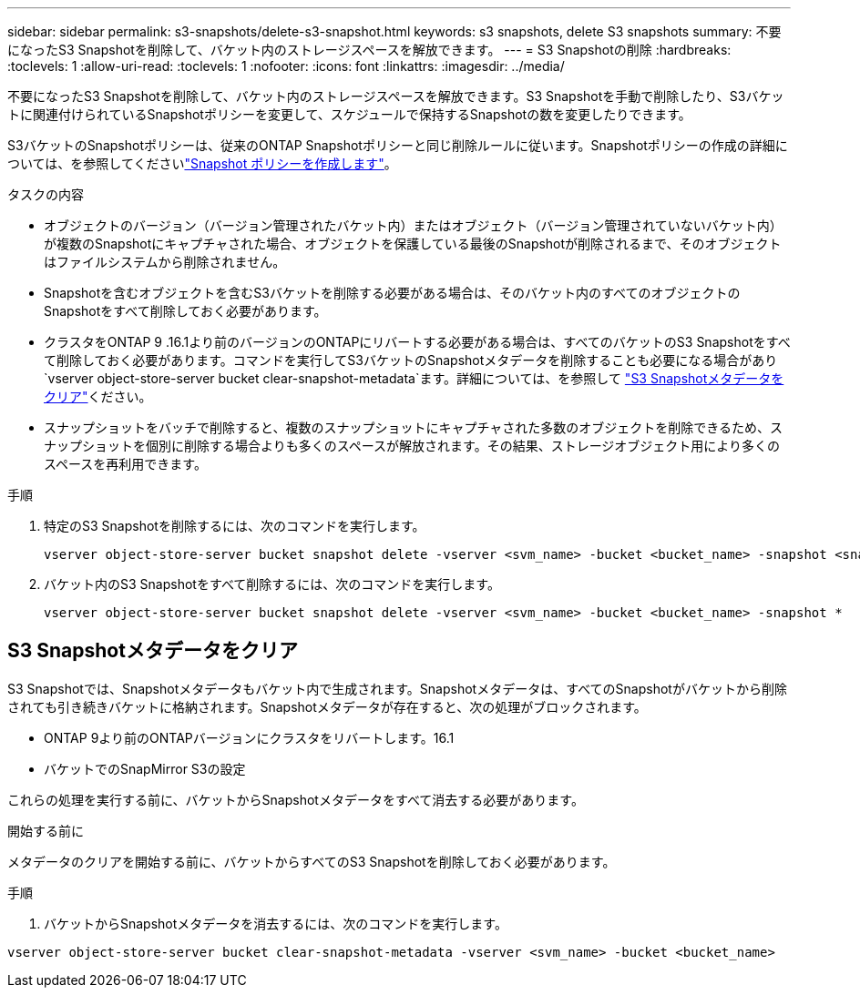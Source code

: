 ---
sidebar: sidebar 
permalink: s3-snapshots/delete-s3-snapshot.html 
keywords: s3 snapshots, delete S3 snapshots 
summary: 不要になったS3 Snapshotを削除して、バケット内のストレージスペースを解放できます。 
---
= S3 Snapshotの削除
:hardbreaks:
:toclevels: 1
:allow-uri-read: 
:toclevels: 1
:nofooter: 
:icons: font
:linkattrs: 
:imagesdir: ../media/


[role="lead"]
不要になったS3 Snapshotを削除して、バケット内のストレージスペースを解放できます。S3 Snapshotを手動で削除したり、S3バケットに関連付けられているSnapshotポリシーを変更して、スケジュールで保持するSnapshotの数を変更したりできます。

S3バケットのSnapshotポリシーは、従来のONTAP Snapshotポリシーと同じ削除ルールに従います。Snapshotポリシーの作成の詳細については、を参照してくださいlink:../data-protection/create-snapshot-policy-task.html["Snapshot ポリシーを作成します"]。

.タスクの内容
* オブジェクトのバージョン（バージョン管理されたバケット内）またはオブジェクト（バージョン管理されていないバケット内）が複数のSnapshotにキャプチャされた場合、オブジェクトを保護している最後のSnapshotが削除されるまで、そのオブジェクトはファイルシステムから削除されません。
* Snapshotを含むオブジェクトを含むS3バケットを削除する必要がある場合は、そのバケット内のすべてのオブジェクトのSnapshotをすべて削除しておく必要があります。
* クラスタをONTAP 9 .16.1より前のバージョンのONTAPにリバートする必要がある場合は、すべてのバケットのS3 Snapshotをすべて削除しておく必要があります。コマンドを実行してS3バケットのSnapshotメタデータを削除することも必要になる場合があり `vserver object-store-server bucket clear-snapshot-metadata`ます。詳細については、を参照して link:../s3-snapshots/delete-s3-snapshot.html#clear-s3-snapshots-metadata["S3 Snapshotメタデータをクリア"]ください。
* スナップショットをバッチで削除すると、複数のスナップショットにキャプチャされた多数のオブジェクトを削除できるため、スナップショットを個別に削除する場合よりも多くのスペースが解放されます。その結果、ストレージオブジェクト用により多くのスペースを再利用できます。


.手順
. 特定のS3 Snapshotを削除するには、次のコマンドを実行します。
+
[listing]
----
vserver object-store-server bucket snapshot delete -vserver <svm_name> -bucket <bucket_name> -snapshot <snapshot_name>
----
. バケット内のS3 Snapshotをすべて削除するには、次のコマンドを実行します。
+
[listing]
----
vserver object-store-server bucket snapshot delete -vserver <svm_name> -bucket <bucket_name> -snapshot *
----




== S3 Snapshotメタデータをクリア

S3 Snapshotでは、Snapshotメタデータもバケット内で生成されます。Snapshotメタデータは、すべてのSnapshotがバケットから削除されても引き続きバケットに格納されます。Snapshotメタデータが存在すると、次の処理がブロックされます。

* ONTAP 9より前のONTAPバージョンにクラスタをリバートします。16.1
* バケットでのSnapMirror S3の設定


これらの処理を実行する前に、バケットからSnapshotメタデータをすべて消去する必要があります。

.開始する前に
メタデータのクリアを開始する前に、バケットからすべてのS3 Snapshotを削除しておく必要があります。

.手順
. バケットからSnapshotメタデータを消去するには、次のコマンドを実行します。


[listing]
----
vserver object-store-server bucket clear-snapshot-metadata -vserver <svm_name> -bucket <bucket_name>
----